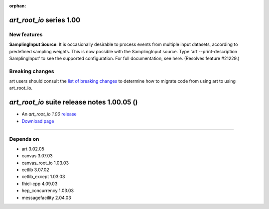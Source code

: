 :orphan:

*art_root_io* series 1.00
=========================


.. Optional description of series


New features
------------

**SamplingInput Source**: It is occasionally desirable to process events from multiple input datasets, according to predefined sampling weights. 
This is now possible with the SamplingInput source. 
Type 'art --print-description SamplingInput' to see the supported configuration. For full documentation, see here. (Resolves feature #21229.)


.. New features

.. Other

Breaking changes
----------------

art users should consult the `list of breaking changes <https://cdcvs.fnal.gov/redmine/projects/art/wiki/302_breaking_changes>`_ to determine how to migrate code from using art to using art_root_io.


.. Breaking changes


.. 
    h3(#releases){background:darkorange}. %{color:white}&nbsp; _art_root_io_ releases%


*art_root_io* suite release notes 1.00.05 ()
==============================================


* An *art_root_io 1.00* `release <releaseNotes>`_
* `Download page <https://scisoft.fnal.gov/scisoft/bundles/art_root_io/1.00.05/art_root_io-1.00.05.html>`_

.. External package changes

.. Bug fixes





------------

Depends on
----------

* art 3.02.05 
* canvas 3.07.03 
* canvas_root_io 1.03.03 
* cetlib 3.07.02 
* cetlib_except 1.03.03 
* fhicl-cpp 4.09.03 
* hep_concurrency 1.03.03 
* messagefacility 2.04.03 


..
    ###
    ### The following are lines that should be placed in the release notes
    ### pages of individual packages.
    ###

